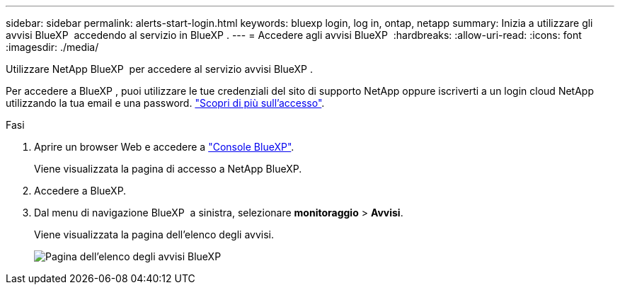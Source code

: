 ---
sidebar: sidebar 
permalink: alerts-start-login.html 
keywords: bluexp login, log in, ontap, netapp 
summary: Inizia a utilizzare gli avvisi BlueXP  accedendo al servizio in BlueXP . 
---
= Accedere agli avvisi BlueXP 
:hardbreaks:
:allow-uri-read: 
:icons: font
:imagesdir: ./media/


[role="lead"]
Utilizzare NetApp BlueXP  per accedere al servizio avvisi BlueXP .

Per accedere a BlueXP , puoi utilizzare le tue credenziali del sito di supporto NetApp oppure iscriverti a un login cloud NetApp utilizzando la tua email e una password. https://docs.netapp.com/us-en/cloud-manager-setup-admin/task-logging-in.html["Scopri di più sull'accesso"^].

.Fasi
. Aprire un browser Web e accedere a https://console.bluexp.netapp.com/["Console BlueXP"^].
+
Viene visualizzata la pagina di accesso a NetApp BlueXP.

. Accedere a BlueXP.
. Dal menu di navigazione BlueXP  a sinistra, selezionare *monitoraggio* > *Avvisi*.
+
Viene visualizzata la pagina dell'elenco degli avvisi.

+
image:alerts-dashboard.png["Pagina dell'elenco degli avvisi BlueXP "]


